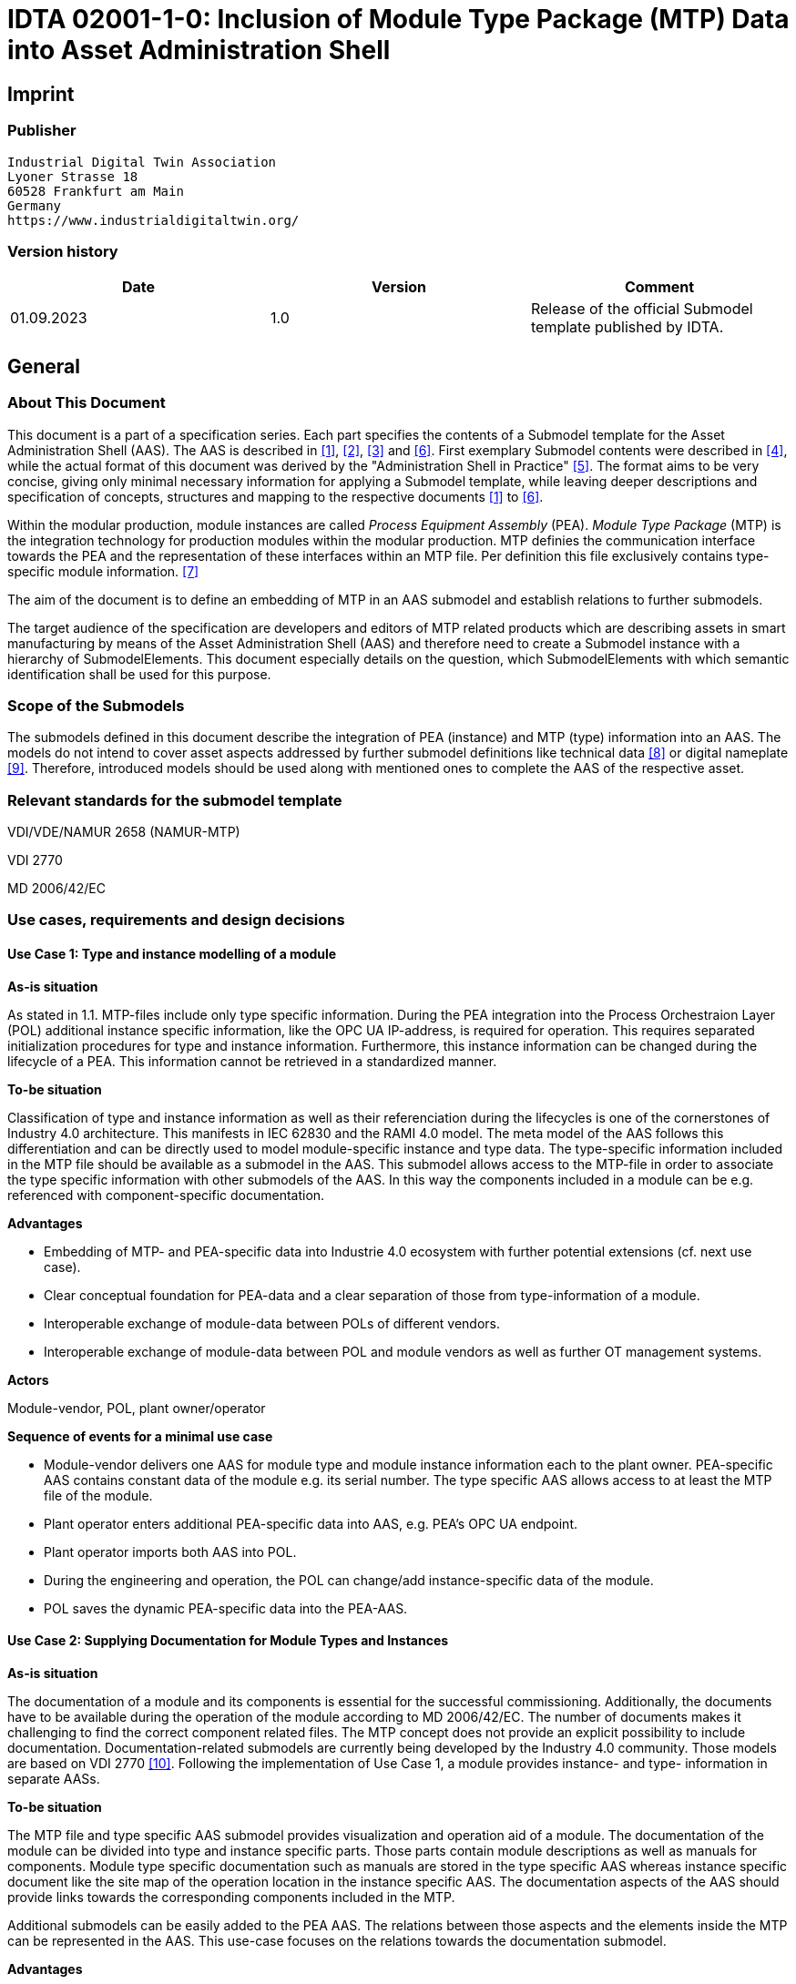 = IDTA 02001-1-0: Inclusion of Module Type Package (MTP) Data into Asset Administration Shell

== Imprint

=== Publisher

[listing]
Industrial Digital Twin Association
Lyoner Strasse 18
60528 Frankfurt am Main
Germany
https://www.industrialdigitaltwin.org/

=== Version history

[cols=",,",]
|===
|Date |Version |Comment

|01.09.2023 |1.0 |Release of the official Submodel template published by IDTA.
|===

== General

=== About This Document

This document is a part of a specification series. Each part specifies the contents of a Submodel template for the Asset Administration Shell (AAS).
The AAS is described in xref:#bib1[[1\]], xref:#bib2[[2\]], xref:#bib3[[3\]] and xref:#bib6[[6\]].
First exemplary Submodel contents were described in xref:#bib4[[4\]], while the actual format of this document was derived by the "Administration Shell in Practice" xref:#bib5[[5\]]. 
The format aims to be very concise, giving only minimal necessary information for applying a Submodel template, while leaving deeper descriptions and specification of concepts, structures and mapping to the respective documents xref:#bib1[[1\]] to xref:#bib6[[6\]].

Within the modular production, module instances are called _Process Equipment Assembly_ (PEA).
_Module Type Package_ (MTP) is the integration technology for production modules within the modular production.
MTP definies the communication interface towards the PEA and the representation of these interfaces within an MTP file.
Per definition this file exclusively contains type-specific module information. xref:#bib7[[7\]]

The aim of the document is to define an embedding of MTP in an AAS submodel and establish relations to further submodels.

The target audience of the specification are developers and editors of MTP related products which are describing assets in smart manufacturing by means of the Asset Administration Shell (AAS) and therefore need to create a Submodel instance with a hierarchy of SubmodelElements.
This document especially details on the question, which SubmodelElements with which semantic identification shall be used for this purpose.

=== Scope of the Submodels

The submodels defined in this document describe the integration of PEA (instance) and MTP (type) information into an AAS.
The models do not intend to cover asset aspects addressed by further submodel definitions like technical data xref:#bib8[[8\]] or digital nameplate xref:#bib8[[9\]].
Therefore, introduced models should be used along with mentioned ones to complete the AAS of the respective asset.

=== Relevant standards for the submodel template

VDI/VDE/NAMUR 2658 (NAMUR-MTP)

VDI 2770

MD 2006/42/EC

=== Use cases, requirements and design decisions

==== Use Case 1: Type and instance modelling of a module

*As-is situation*

As stated in 1.1. MTP-files include only type specific information.
During the PEA integration into the Process Orchestraion Layer (POL) additional instance specific information, like the OPC UA IP-address, is required for operation.
This requires separated initialization procedures for type and instance information.
Furthermore, this instance information can be changed during the lifecycle of a PEA.
This information cannot be retrieved in a standardized manner.

*To-be situation*

Classification of type and instance information as well as their referenciation during the lifecycles is one of the cornerstones of Industry 4.0 architecture. This manifests in IEC 62830 and the RAMI 4.0 model.
The meta model of the AAS follows this differentiation and can be directly used to model module-specific instance and type data.
The type-specific information included in the MTP file should be available as a submodel in the AAS.
This submodel allows access to the MTP-file in order to associate the type specific information with other submodels of the AAS.
In this way the components included in a module can be e.g. referenced with component-specific documentation.

*Advantages*

* Embedding of MTP- and PEA-specific data into Industrie 4.0 ecosystem with further potential extensions (cf. next use case).

* Clear conceptual foundation for PEA-data and a clear separation of those from type-information of a module.

* Interoperable exchange of module-data between POLs of different vendors.

* Interoperable exchange of module-data between POL and module vendors as well as further OT management systems.

*Actors*

Module-vendor, POL, plant owner/operator

*Sequence of events for a minimal use case*

* Module-vendor delivers one AAS for module type and module instance information each to the plant owner. PEA-specific AAS contains constant data of the module e.g. its serial number. The type specific AAS allows access to at least the MTP file of the module.

* Plant operator enters additional PEA-specific data into AAS, e.g. PEA’s OPC UA endpoint.

* Plant operator imports both AAS into POL.

* During the engineering and operation, the POL can change/add instance-specific data of the module.

* POL saves the dynamic PEA-specific data into the PEA-AAS.

==== Use Case 2: Supplying Documentation for Module Types and Instances

*As-is situation*

The documentation of a module and its components is essential for the successful commissioning.
Additionally, the documents have to be available during the operation of the module according to MD 2006/42/EC.
The number of documents makes it challenging to find the correct component related files.
The MTP concept does not provide an explicit possibility to include documentation.
Documentation-related submodels are currently being developed by the Industry 4.0 community.
Those models are based on VDI 2770 xref:#bib10[[10\]].
Following the implementation of Use Case 1, a module provides instance- and type- information in separate AASs.

*To-be situation*

The MTP file and type specific AAS submodel provides visualization and operation aid of a module.
The documentation of the module can be divided into type and instance specific parts.
Those parts contain module descriptions as well as manuals for components.
Module type specific documentation such as manuals are stored in the type specific AAS whereas instance specific document like the site map of the operation location in the instance specific AAS.
The documentation aspects of the AAS should provide links towards the corresponding components included in the MTP.

Additional submodels can be easily added to the PEA AAS.
The relations between those aspects and the elements inside the MTP can be represented in the AAS.
This use-case focuses on the relations towards the documentation submodel.

*Advantages*

* Availability of type- (e.g. module technical specs) and instance-specific documentation (e.g. commissioning protocols).

* Re-use of existing tooling like the AASXPackageExplorer to view and edit documentation data.

* MTP file stays unchanged, existing MTP tooling can be reused.

*Actors*

PEA vendor, POL, plant owner/operator

*Sequence of events for a minimal use case*

* PEA-vendor supplies the PEA-AAS to plant operator.

* The PEA-AAS includes references an AAS containing MTP and documentation references. Alternatively, PEA-AAS may include PEA-specific documentation within its documentation submodel.

* Operator imports AAS into POL.

* Operator uses module-documentation of the module type to get semantics of module’s operation.

* Operator uses PEA-documentation to check manufacturing date of built-in component of the PEA.

==== Requirements

R1 (from UC 1): Embedding one MTP file into an AAS with kind=Type.

R2 (from UC 1): Definition and embedding of PEA-specific data in an AAS with kind=Instance.

This data includes embedding constants and variables into PEA-specific AAS like serial number (constant) or OPC UA endpoint (variable).

R3 (from UC 2): Possibility to re-use further AAS-submodels, e.g. nameplate or documentation submodel.

R4 (from UC 2): Possibility to reference single MTP elements from defined submodels.

Example: attaching documentation from documentation submodels to certain elements included in the MTP file.

==== Design Decisions

DD1: Embedding of MTP-file content into AAS submodel.

Alternatives:

* Re-modeling single MTP-contents in the AAS-submodel or multiple submodels. Therefore, the extraction of MTP-defined concepts and translation into the AAS meta-model is required.

* Embedding the MTP-file as an “opaque” SubmodelElement of type “File” into the submodel.

Decision: Alternative 2.

Advantages are:

* Existing MTP-tools can be adopted and used to import and export AASX packages. In most simple case, an AASX package needs to be extracted and the MTP file can be imported into existing tools.

* No synchronization of redundant content between MTP and AAS is needed.

* Additional re-modeling of MTP-content with the help of AAS meta-model is still possible, in case further aspects of MTP need to be modeled as AAS-elements.

=== Approach

In the following, we assume the existence of the following two AAS:

* “AAS Type” uses module type as asset. It embeds MTP file by providing a ModuleTypePackage submodel defined in Section 2.

* “AAS Instance” uses PEA as asset. It embeds ProcessEquipmentAssembly submodel defined in Section .

To create a link between PEA and its MTP file, a “derivedFrom” reference between “AAS Instance” and “AAS Type” should be used.
In case when using two AAS is infeasible for any reason, ModuleTypePackage submodel can also be embedded directly in the “AAS Instance” to include MTP information (this approach is not recommended, due to limitation in distinguishing between type and instance information).

Furthermore, the defined submodels included into “AAS Type” and “AAS Instance” should be used along with further submodels covering at least the aspects:

* Identification: Properties to describe the type or instance of the process module. Possible candidate for PEA can be the nameplate model.

* Documentation: Use case 2 foresees a need for documentation embedding. The described submodel needs to provide cross-link documentation
elements with equipment that is described within MTP. Possible candidate is the documentation submodel developed based on VDI 2770 xref:#bib10[[10\]].


=== Cross-AAS Relations

A “derivedFrom” reference between “AAS Instance” (embedding ProcessEquipmentAssembly submodel defined in Section) and “AAS Type” (embedding ModuleTypePackage submodel defined in xref:#sec2[xrefstyle=short].

=== Semantic IDs

Throughout this document, http://admin-shell.io/vdi/2658/1/0[__https://admin-shell.io/vdi/2658/1/0__] is the generic prefix for semantic IDs used in this version of the submodel specification. The series of guidelines VDI 2658footnote:[https://www.vdi.de/2658] is covering all parts of MTP specification.

Under this namespace, submodels and shared concepts like “documentationRelation” are defined.
Furthermore, we systematically re-use parts of the AutomationML system unit class library of MTP definition “MTPSUCLib”.


[#sec2]
== Submodel for MTP Module Types

=== Approach

In this document, two submodels are defined – one submodel for module type, i.e. representing MTP, and one for module instance, i.e. representing a specific PEA.

=== Attributes of the Submodel instance

For the Submodel instance, these attributes need to be set:

[width="100%", cols="1,2,1,1"]
|===

h| idShort
3+d| 
ModuleTypePackage

Note: The above idShort shall always be as stated.


h| Class:
3+d| 
Submodel

h| semanticId:
3+d| 
[IRI] https://admin-shell.io/vdi/2658/1/0/MTPSubmodel

h| Kind:
3+d| 
Instance

h| Version:
3+d| 
1

h| Revision:
3+d| 
1

h| Parent:
3+d| 
Asset Administration Shell with module type as asset

h| Explanation:
3+d|  
The submodel defines an entrypoint to a MTP environment containing an embedded MTP file as SubmodelElement

h| idShort
h| Description@en
h| example
h|

d|
[File]

MTPFile

a|
[IRI]https://admin-shell.io/vdi/2658/1/0/MTPSUCLib/ModuleTypePackage

ModuleTypePackage file included as a zipped package with ending “.zip”
or “.mtp” (.mtp is preferred)

a|
MimeType = application/mtp

Value = /aasx/mtp/package.mtp

|1

a|
[SMC]

MTPReferences

or BOMReferences

or DocumentationReferences

a|
[IRI]https://admin-shell.io/vdi/2658/1/0/MTPReferences

Collection containing references to documentation documents which are
associated with TagNames within the MTP file

|n/a |0..*
|===

=== SubmodelElements of MTPReferences

The the submodel instance this attribute needs to be set

[width="100%", cols="1,2,1,1"]
|===

h| idShort
3+d| 
MTPReferences 

Note, that the idShort can be chosen freely to match the needs of included MTPRefernces e.g. “DocumentationReferences” or “BOMReferenes”

h| Class:
3+d| 
SubmodelElementCollection (SMC)

h| semanticId:
3+d| 
[IRI] https://admin-shell.io/vdi/2658/1/0/MTPReferences

h| Parent:
3+d| 
Submodel with idShort = ModuleTypePackage and respective semanticId or Submodel with idShort = ModuleInstance and respective semanticId

h| Explanation:
3+d|  
This SubmodelElementCollection holds references to elements from other submodels, e.g. included into VDI 2770 documentation submodel


h| [SME type]
h| semanticId = [idType]value
h| [valueType]
h| card.

h| idShort
h| Description@en
h| example
h|

d|
[RelationshipElement]

\{arbitrary}

a|
[IRI]https://admin-shell.io/vdi/2658/1/0/MTPReference

Reference between (first) an opaque TagName within the MTP file and
(second) a documentation element within a documentation submodel

In this example we link a Tag Name “M0013” from the MTP file with a
documentation element “Document01” from another submodel

a|
first:

(Submodel)(local)[IdShort]ModuleTypePackage

(File)(local)[idShort]MTPFile

(FragmentReference)[Custom]
CAEX@ModuleTypePackage/BPXX_Freelance/CommunicationSet/InstanceList/M0013

second:

(Submodel)(local)[IRI]
http://example.com/id/instance/99920200206160529000012810

(SubmodelElementCollection)(local)[idShort]Document01

|0..*
|===

MTPReferences are used to connect elements of other submodels with internal elements within the AML file. We propose to use three formats for the FragmentReference Key’s value to reference CAEX elements:

* CAEX@ID=’14c32ff2-f58f-45dc-b228-66a2091393dd’ – the content of the MTP file is interpreted as CAE and the fragment path is used to locate an element with a particular ID. This will allow to connect documentation attribute to almost any elements within the MTP file.

* CAEX@ModuleTypePackage/BPXX_Freelance/CommunicationSet/InstanceList/M0013 – the content of MTP file is interpreted as CAEX and internal AML hierarchy is used to point to an element with Name “M0013”.

* MTP@TagName=’M0013’ the content of the MTP file is interpreted as CAEX and a global search for an element having a sub-Tag attribute with value “M0013”.

== Submodel for Module Instance (Process Equipment Assembly)

=== Approach

=== Attributes of the Submodel instance

For the submodel instance, these attributes need to be set:

[width="100%", cols="1,2,1,1"]
|===

h| idShort
3+d| 
ProcessEquipmentAssembly

Note: The above idShort shall always be as stated.

h| Class:
3+d| 
Submodel

h| semanticId:
3+d| 
[IRI] https://admin-shell.io/vdi/2658/1/0/PEASubmodel

h| Kind:
3+d| 
Instance

h| Version:
3+d| 
1

h| Revision:
3+d| 
1

h| Parent:
3+d| 
Asset Administration Shell with module instance as asset

h| Explanation:
3+d|  
The submodel defines a set of PEA-properties specific to module instance
Furthermore, we assume that the AAS of the PEA is referencing the AAS of module type, s.t. the relevant MTP file can be accessed by the tools. In exception cases where no AAS of MTP is available, this submodel can also contain the MTPFile directly as defined in Section 2.2. In this case the MTPFile can be accessed two times, the MTP file of the submodel instance shadows the MTPFile contained in ModuleTypePackage submodel of referenced AAS.

h| [SME type]
h| semanticId = [idType]value
h| [valueType]
h| card.

h| idShort
h| Description@en
h| example
h|

d|
[File]

MTPFile

a|
[IRI]https://admin-shell.io/vdi/2658/1/0/MTPSUCLib/ModuleTypePackage

ModuleTypePackage file included as a zipped package with ending “.zip”
or “.mtp” (.mtp is preferred)

a|
MimeType = application/mtp

Value = /aasx/mtp/package.mtp

|0..1

a|
[SMC]

DocumentationReferences

a|
[IRI] https://admin-shell.io/vdi/2658/1/0/MTPReferences

Collection containing references to documentation documents which are associtated with TagNames within the MTP file (defined in Section 2.3)

|n/a |0..1

a|
[MLP]

DisplayName

a|
[IRI]https://admin-shell.io/vdi/2658/1/0/PEASubmodel/DisplayName

Operator-specific module name

a|
[string]

en, Module 42

|0..1

a|
[MLP]

Description

a|
[IRI]https://admin-shell.io/vdi/2658/1/0/PEASubmodel/Description

Operator-specific module description

a|
[string]

en, Stirrer module used for process D

|0..1

a|
[SMC]

SourceList

|[IRI]
https://admin-shell.io/vdi/2658/1/0/MTPSUCLib/CommunicationSet/SourceList
|n/a |0..1
|===

=== Submodel Elements of SourceList Collection

[width="100%", cols="1,2,1,1"]
|===

h| idShort
3+d| 
SourceList

h| Class:
3+d| 
SubmodelElementCollection (SMC)

h| semanticId:
3+d| 
[IRI] https://admin-shell.io/vdi/2658/1/0/MTPSUCLib/CommunicationSet/SourceList

h| Parent:
3+d| 
Submodel with idShort ProcessEquipmentAssembly and respective semanticId

h| Explanation:
3+d|  
This SMC contains descriptions to OPC UA servers of process equipment assembly

h| [SME type]
h| semanticId = [idType]value
h| [valueType]
h| card.

h| idShort
h| Description@en
h| example
h|

d|
[SMC]

\{arbitrary}

Example for idShort could be “FreelanceOPCUA“

|[IRI]https://admin-shell.io/vdi/2658/1/0/
MTPCommunicationSUCLib/ServerAssembly/OPCUAServer |n/a |1..*
|===

=== Submodel Elements of OPCUAServer-type Collection

[width="100%", cols="1,2,1,1"]
|===

h| idShort
3+d| 
\{arbitrary}

h| Class:
3+d| 
SubmodelElementCollection (SMC)

h| semanticId:
3+d| 
[IRI] https://admin-shell.io/vdi/2658/1/0/MTPCommunicationSUCLib/ServerAssembly/OPCUAServer

h| Parent:
3+d| 
SMC with SourceList idshort and respective semanticId

h| Explanation:
3+d|  
This SMC contains endpoints of OPC UA servers


h| [SME type]
h| semanticId = [idType]value
h| [valueType]
h| card.

h| idShort
h| Description@en
h| example
h|

d|
[Property]

Endpoint\{00}

Example for idShort could be “Endpoint01“

|[IRI]https://admin-shell.io/vdi/2658/1/0/
MTPCommunicationSUCLib/ServerAssembly/OPCUAServer/Endpoint a|
[string]

opc.tcp://localhost:4800/BP11

|1..*
|===

== Explanations on used table formats

=== General

The used tables in this document try to outline information as concise as possible.
They do not convey all information on Submodels and SubmodelElements.
For this purpose, the definitive definitions are given by the following annex in form of an XML mapping of the Submodel template and its elements.

=== Tables on Submodels and SubmodelElements

For clarity and brevity, a set of rules is used for the tables for describing Submodels and SubmodelElements.

* The tables follow in principle the same conventions as in xref:#bib5[[5\]].

* The table heads abbreviate 'cardinality' with 'card'.

* The tables often place two informations in different rows of the same table cell. In this case, the first information is marked out by sharp brackets [] form the second information. A special case are the semanticIds, which are marked out by the format: (type)(local)[idType]value.

* The types of SubmodelElements are abbreviated:

[cols=",",]
|===
h| SME type
h| SubmodelElement type
|Property |Property
|MLP |MultiLanguageProperty
|Range |Range
|File |File
|Blob |Blob
|Ref |ReferenceElement
|Rel |RelationshipElement
|SMC |SubmodelElementCollection
|===

* If an idShort ends with '\{00}', this indicates a suffix of the respective length (here: 2) of decimal digits, in order to make the idShort unique. A different idShort might be chosen, as long as it is unique in the parent’s context.

* The Keys of semanticId in the main section feature only idType and value, such as: [IRI]https://admin-shell.io/vdi/2770/1/0/DocumentId/Id. The attributes "type" and "local" (typically "ConceptDescription" and "(local)" or "GlobalReference" and (no-local)") need to be set accordingly; see xref:#bib6[[6\]].

* If a table does not contain a column with "parent" heading, all represented attributes share the same parent. This parent is denoted inthe head of the table.

* Multi-language strings are represented by the text value, followed by '@'-character and the ISO639 language code: example@EN.

* The [valueType] is only given for Properties.

== Bibliography
[#bib1]
[1] “Recommendations for implementing the strategic initiative
INDUSTRIE 4.0”, acatech, April 2013. [Online]. Available
https://www.acatech.de/Publikation/recommendations-for-implementing-the-strategic-initiative-industrie-4-0-final-report-of-the-industrie-4-0-working-group/[__https://www.acatech.de/Publikation/recommendations-for-implementing-the-strategic-initiative-industrie-4-0-final-report-of-the-industrie-4-0-working-group/__]

[#bib2]
[2] “Implementation Strategy Industrie 4.0: Report on the results
of the Industrie 4.0 Platform”; BITKOM e.V. / VDMA e.V., /ZVEI e.V.,
April 2015. [Online]. Available:__
__https://www.bitkom.org/noindex/Publikationen/2016/Sonstiges/Implementation-Strategy-Industrie-40/2016-01-Implementation-Strategy-Industrie40.pdf[_https://www.bitkom.org/noindex/Publikationen/2016/Sonstiges/Implementation-Strategy-Industrie-40/2016-01-Implementation-Strategy-Industrie40.pdf_]

[#bib3]
[3] “The Structure of the Administration Shell: TRILATERAL
PERSPECTIVES from France, Italy and Germany”, March 2018, [Online].
Available:
https://www.plattform-i40.de/I40/Redaktion/EN/Downloads/Publikation/hm-2018-trilaterale-coop.html[__https://www.plattform-i40.de/I40/Redaktion/EN/Downloads/Publikation/hm-2018-trilaterale-coop.html__]

[#bib4]
[4] “Beispiele zur Verwaltungsschale der Industrie 4.0-Komponente
– Basisteil (German)”; ZVEI e.V., Whitepaper, November 2016. [Online].
Available:
https://www.zvei.org/fileadmin/user_upload/Presse_und_Medien/Publikationen/2016/November/Beispiele_zur_Verwaltungsschale_der_Industrie_4.0-Komponente_-_Basisteil/Beispiele-Verwaltungsschale-Industrie-40-Komponente-White-Paper-Final.pdf[__https://www.zvei.org/fileadmin/user_upload/Presse_und_Medien/Publikationen/2016/November/Beispiele_zur_Verwaltungsschale_der_Industrie_4.0-Komponente_-_Basisteil/Beispiele-Verwaltungsschale-Industrie-40-Komponente-White-Paper-Final.pdf__]

[#bib5]
[5] “Verwaltungsschale in der Praxis. Wie definiere ich
Teilmodelle, beispielhafte Teilmodelle und Interaktion zwischen
Verwaltungsschalen (in German)”, Version 1.0, April 2019, Plattform
Industrie 4.0 in Kooperation mit VDE GMA Fachausschuss 7.20, Federal
Ministry for Economic Affairs and Energy (BMWi), Available:
https://www.plattform-i40.de/PI40/Redaktion/DE/Downloads/Publikation/2019-verwaltungsschale-in-der-praxis.html[__https://www.plattform-i40.de/PI40/Redaktion/DE/Downloads/Publikation/2019-verwaltungsschale-in-der-praxis.html__]

[#bib6]
[6] “Details of the Asset Administration Shell; Part 1 - The
exchange of information between partners in the value chain of Industrie
4.0 (Version 2.0)”, November 2019, [Online]. Available:
https://www.plattform-i40.de/PI40/Redaktion/EN/Downloads/Publikation/Details-of-the-Asset-Administration-Shell-Part1.html[__https://www.plattform-i40.de/PI40/Redaktion/EN/Downloads/Publikation/Details-of-the-Asset-Administration-Shell-Part1.html__]

[#bib7]
[7] VDI/VDE/NAMUR 2658 Blatt 1: Automatisierungstechnisches
Engineering modularer Anlagen in der Prozessindustrie - Allgemeines
Konzept und Schnittstellen, Oktober 2019, Available:
https://www.vdi.de/richtlinien/details/vdivdenamur-2658-blatt-1-automatisierungstechnisches-engineering-modularer-anlagen-in-der-prozessindustrie-allgemeines-konzept-und-schnittstellen[__https://www.vdi.de/richtlinien/details/vdivdenamur-2658-blatt-1-automatisierungstechnisches-engineering-modularer-anlagen-in-der-prozessindustrie-allgemeines-konzept-und-schnittstellen__]

[#bib8]
[8] „Generic Frame for Technical Data for Industrial Equipment in
Manufacturing“, Version 1.1, November 2020, Plattform Industrie 4.0 in
cooperation with ZVEI, ___Federal Ministry for Economic Affairs and
Energy (BMWi), Available:
https://www.plattform-i40.de/PI40/Redaktion/DE/Downloads/Publikation/Submodel_Templates-Asset_Administration_Shell-Technical_Data.html[_https://www.plattform-i40.de/PI40/Redaktion/DE/Downloads/Publikation/Submodel_Templates-Asset_Administration_Shell-Technical_Data.html_]

[#bib9]
[9] “ZVEI Digital Nameplate for industrial equipment”, Version 1.0,
November 2020, Plattform Industrie 4.0 in cooperation with ZVEI,
___Federal Ministry for Economic Affairs and Energy (BMWi), Available:
https://www.plattform-i40.de/PI40/Redaktion/DE/Downloads/Publikation/Submodel_Templates-Asset_Administration_Shell-digital_nameplate.html[_https://www.plattform-i40.de/PI40/Redaktion/DE/Downloads/Publikation/Submodel_Templates-Asset_Administration_Shell-digital_nameplate.html_]

[#bib10]
[10] VDI 2770 Blatt 1: 2020-04 Betrieb verfahrenstechnischer
Anlagen; Mindestanforderungen an digitale Herstellerinformationen für
die Prozessindustrie; Grundlagen. Berlin: Beuth-Verlag. +
“Operation of process engineering plants - Minimum requirements for
digital manufacturer information of process industry - Fundamentals
(EN). Available:
https://www.beuth.de/en/draft-technical-rule/vdi-2770-blatt-1/293855206[__https://www.beuth.de/en/draft-technical-rule/vdi-2770-blatt-1/293855206__]

http://www.plattform-i40.de/[__www.plattform-i40.de__]
